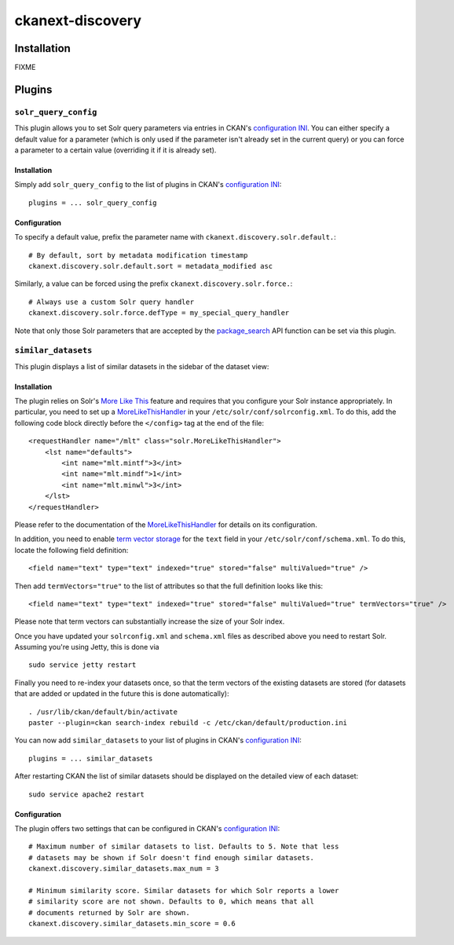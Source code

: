 ckanext-discovery
#################

Installation
============
FIXME


Plugins
=======

``solr_query_config``
+++++++++++++++++++++
This plugin allows you to set Solr query parameters via entries in CKAN's
`configuration INI`_. You can either specify a default value for a parameter
(which is only used if the parameter isn't already set in the current query)
or you can force a parameter to a certain value (overriding it if it is already
set).

Installation
------------
Simply add ``solr_query_config`` to the list of plugins in CKAN's
`configuration INI`_::

    plugins = ... solr_query_config

Configuration
-------------
To specify a default value, prefix the parameter name with
``ckanext.discovery.solr.default.``::

    # By default, sort by metadata modification timestamp
    ckanext.discovery.solr.default.sort = metadata_modified asc

Similarly, a value can be forced using the prefix
``ckanext.discovery.solr.force.``::

    # Always use a custom Solr query handler
    ckanext.discovery.solr.force.defType = my_special_query_handler

Note that only those Solr parameters that are accepted by the package_search_
API function can be set via this plugin.


``similar_datasets``
++++++++++++++++++++
This plugin displays a list of similar datasets in the sidebar of the dataset
view:

.. image:: doc/similar_datasets.png
    :alt: Screenshot of the similar_datasets plugin

Installation
------------
The plugin relies on Solr's `More Like This`_ feature and requires that you
configure your Solr instance appropriately. In particular, you need to set up a
MoreLikeThisHandler_ in your ``/etc/solr/conf/solrconfig.xml``. To do this, add
the following code block directly before the ``</config>`` tag at the end of
the file::

    <requestHandler name="/mlt" class="solr.MoreLikeThisHandler">
        <lst name="defaults">
            <int name="mlt.mintf">3</int>
            <int name="mlt.mindf">1</int>
            <int name="mlt.minwl">3</int>
        </lst>
    </requestHandler>

Please refer to the documentation of the MoreLikeThisHandler_ for details on
its configuration.

In addition, you need to enable `term vector storage`_ for the ``text`` field
in your ``/etc/solr/conf/schema.xml``. To do this, locate the following field
definition::

    <field name="text" type="text" indexed="true" stored="false" multiValued="true" />

Then add ``termVectors="true"`` to the list of attributes so that the full
definition looks like this::

    <field name="text" type="text" indexed="true" stored="false" multiValued="true" termVectors="true" />

Please note that term vectors can substantially increase the size of your
Solr index.

Once you have updated your ``solrconfig.xml`` and ``schema.xml`` files as
described above you need to restart Solr. Assuming you're using Jetty, this
is done via

::

    sudo service jetty restart

Finally you need to re-index your datasets once, so that the term vectors of
the existing datasets are stored (for datasets that are added or updated in the
future this is done automatically)::

    . /usr/lib/ckan/default/bin/activate
    paster --plugin=ckan search-index rebuild -c /etc/ckan/default/production.ini

You can now add ``similar_datasets`` to your list of plugins in CKAN's
`configuration INI`_::

    plugins = ... similar_datasets

After restarting CKAN the list of similar datasets should be displayed on the
detailed view of each dataset::

    sudo service apache2 restart


Configuration
-------------
The plugin offers two settings that can be configured in CKAN's
`configuration INI`_::

    # Maximum number of similar datasets to list. Defaults to 5. Note that less
    # datasets may be shown if Solr doesn't find enough similar datasets.
    ckanext.discovery.similar_datasets.max_num = 3

    # Minimum similarity score. Similar datasets for which Solr reports a lower
    # similarity score are not shown. Defaults to 0, which means that all
    # documents returned by Solr are shown.
    ckanext.discovery.similar_datasets.min_score = 0.6


.. _configuration INI: http://docs.ckan.org/en/latest/maintaining/configuration.html#ckan-configuration-file
.. _package_search: http://docs.ckan.org/en/latest/api/index.html#ckan.logic.action.get.package_search
.. _More Like This: https://cwiki.apache.org/confluence/display/solr/MoreLikeThis
.. _MoreLikeThisHandler: https://cwiki.apache.org/confluence/display/solr/MoreLikeThis#MoreLikeThis-ParametersfortheMoreLikeThisHandler
.. _term vector storage: https://cwiki.apache.org/confluence/display/solr/Field+Type+Definitions+and+Properties#FieldTypeDefinitionsandProperties-FieldDefaultProperties

